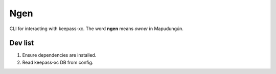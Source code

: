 Ngen
====

CLI for interacting with keepass-xc. The word **ngen** means *owner* in
Mapudungún.

Dev list
--------

1. Ensure dependencies are installed.
2. Read keepass-xc DB from config.

